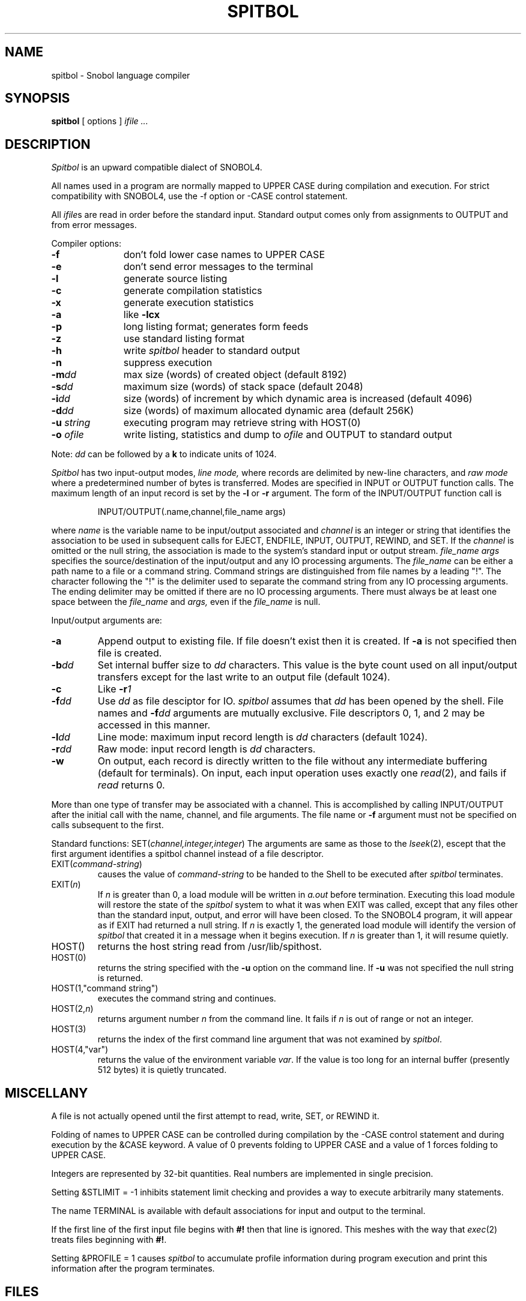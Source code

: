 .TH SPITBOL 1
.SH NAME
spitbol \- Snobol language compiler
.SH SYNOPSIS
.B spitbol
[ options ]
.I "ifile ..."
.SH DESCRIPTION
.I Spitbol
is an upward compatible
dialect of SNOBOL4.
.PP
All names used in a program are normally mapped to UPPER CASE during
compilation and execution. 
For strict compatibility with SNOBOL4, use the \-f
option or \-CASE control statement.
.PP
All
.IR ifile s
are read in order before the standard input.
Standard output comes only from assignments to OUTPUT and from
error messages.
.PP
Compiler options:
.TP "\w'-u string  'u"
.B \-f
don't fold lower case names to UPPER CASE
.TP
.B \-e
don't send error messages to the terminal 
.TP
.B \-l
generate source listing
.TP
.B \-c
generate compilation statistics
.TP
.B \-x
generate execution statistics
.TP
.B \-a
like
.B "\-lcx"
.TP
.B \-p
long listing format; generates form feeds
.TP
.B \-z
use standard listing format
.TP
.B \-h
write
.I spitbol
header to standard output
.TP
.B \-n
suppress execution
.TP
.BI \-m dd
max size (words) of created object
(default 8192)
.TP
.BI \-s dd
maximum size (words) of stack space
(default 2048)
.TP
.BI \-i dd
size (words) of increment by which dynamic area is increased
(default 4096)
.TP
.BI \-d dd
size (words) of maximum allocated dynamic area
(default 256K)
.TP
.BI \-u " string"
executing program may retrieve string with HOST(0)
.TP
.BI \-o " ofile"
write listing, statistics and dump to
.I ofile
and OUTPUT to standard output
.PP
Note:
.I dd
can be followed by a
.B k
to indicate units of 1024.
.PP
.PP
.I Spitbol
has two input-output modes,
.I line mode,
where records are delimited by new-line characters, and
.I "raw mode"
where a predetermined number of bytes
is transferred.
Modes are specified in INPUT or OUTPUT function calls.
The maximum length of an input record is set by the
.B \-l
or
.B \-r
argument.
The form of the INPUT/OUTPUT function call is
.IP
INPUT/OUTPUT(.name,channel,file_name args)
.PP
where
.I name
is the variable name to be input/output associated and
.I "channel"
is an integer or string that identifies the association
to be used in subsequent calls for EJECT, ENDFILE,
INPUT, OUTPUT, REWIND, and SET.
If the
.I channel
is omitted or the null string, the association is 
made to the system's standard input or output stream.
.I "file_name args"
specifies the source/destination of the
input/output and any IO processing arguments. The
.I file_name
can be either a path name to a file or a
command string. Command strings are distinguished from
file names by a leading "!". The character following the
"!" is the delimiter used to separate the command string
from any IO processing arguments. The ending delimiter
may be omitted if there are no IO processing arguments.
There must always be at least one space between the
.I file_name
and
.I args,
even if the
.I file_name
is null.
.PP
.PP
Input/output arguments are:
.TP
.B \-a
Append output to existing file. If file doesn't exist
then it is created.
If
.B \-a
is not specified then file
is created.
.TP
.BI \-b dd
Set internal buffer size to
.I dd
characters. This value
is the byte count used on all input/output transfers
except for the last write to an output file
(default 1024).
.TP
.B \-c
Like
.BI \-r 1
.TP
.BI \-f dd
Use
.I dd
as file desciptor for IO.
.I spitbol
assumes that
.I dd
has been opened by the shell. File names and
.BI \-f dd
arguments are mutually exclusive.
File descriptors 
0, 1, and 2
may
be accessed in this manner.
.TP
.BI \-l dd
Line mode: maximum input record length is
.I dd
characters (default 1024).
.TP
.BI \-r dd
Raw mode: input record length is
.I dd
characters.
.TP
.B \-w
On output, each record is directly written to the
file without any intermediate buffering (default for terminals).
On input, each input operation uses exactly one
.IR read (2),
and fails if 
.I read
returns 0.
.PP
More than one type of transfer may be associated with a channel.
This is accomplished by calling INPUT/OUTPUT after the initial
call with the name, channel, and file arguments. The
file name or
.B \-f
argument must not be specified on calls subsequent
to the first.
.PP
Standard functions:
.RI SET( channel,integer,integer )
The arguments are same as those to the
.IR lseek (2),
escept that
the first argument identifies a spitbol channel instead of
a file descriptor.
.TP 
EXIT(\fIcommand-string\fP)
causes the value of
.I command-string
to be handed to the Shell to be executed after
.I spitbol
terminates.
.TP 
EXIT(\fIn\fP)
If
.I n
is greater than 0, a load module will be written in
.I a.out
before termination.
Executing this load module will restore the state of the
.I spitbol
system to what it was when EXIT was called, except that
any files other than the standard input, output, and error
will have been closed.
To the SNOBOL4 program, it will appear as if
EXIT had returned a null string.
If
.I n
is exactly 1,
the generated load module will identify
the version of
.I spitbol
that created it in a message when it
begins execution.
If
.I n
is greater than 1,
it will resume quietly.
.TP
HOST()
returns the host string read from /usr/lib/spithost.
.TP
HOST(0)
returns the string specified with the
.B \-u
option
on the command line.
If
.B \-u
was not specified the
null string is returned.
.TP
HOST(1,"command string")
executes the command string
and continues.
.TP
HOST(2,\fIn\fP)
returns argument number
.I n
from the command line.
It fails if
.I n
is out of range or not an integer.
.TP
HOST(3)
returns the index of the first command line argument
that was not examined by
.IR spitbol .
.TP
HOST(4,"var")
returns the value of the environment variable
.IR var .
If the value is too long for an internal buffer
(presently 512 bytes) it is quietly truncated.
.SH "MISCELLANY"
A file is not actually opened until the first attempt
to read, write, SET, or REWIND it.
.PP
Folding of names to UPPER CASE can be controlled during compilation
by the \-CASE control statement and during execution by the &CASE keyword.
A value of 0 prevents folding to UPPER CASE and a value of 1
forces folding to UPPER CASE.
.PP
Integers are represented by 32-bit quantities.
Real numbers are implemented in single precision.
.PP
Setting &STLIMIT = \-1 inhibits statement limit checking and provides
a way to execute arbitrarily many statements.
.PP
The name TERMINAL is available with default associations for input and
output to the terminal.
.PP
If the first line of the first input file begins with
.B #!
then that line is ignored.
This meshes with the way that
.IR exec (2)
treats files beginning with
.BR #! .
.PP
Setting &PROFILE = 1 causes
.I spitbol
to accumulate profile information during program execution
and print this information after the program terminates.
.SH "FILES"
/usr/lib/vaxspitv35.err  \- Error text.
.br
/usr/lib/spithost \- Host computer and operating system identifier.
.SH "SEE ALSO"
.I "Macro SPITBOL Program Reference Manual"
by R. B. K. Dewar, A. P. McCann, R. E. Goldberg, and Steven G. Duff
.br
.I "The SNOBOL4 Programming Language, Second Edition"
by R. E. Griswold, J. F. Poage and I. P. Polonsky
.br
sno(1), snocone(1)
